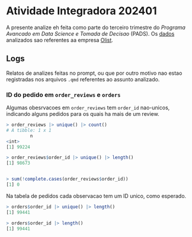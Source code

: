 * Atividade Integradora 202401
A presente analize eh feita como parte do terceiro trimestre do /Programa Avancado em Data Science e Tomada de Decisao/ (PADS). Os [[./Dados - Olist/][dados]] analizados sao referentes aa empresa [[https://olist.com/][Olist]].
** Logs
Relatos de analizes feitas no prompt, ou que por outro motivo nao estao registradas nos arquivos =.qmd= referentes ao assunto analizado.
*** ID do pedido em =order_reviews= e =orders=
Algumas obesrvacoes em =order_reviews= tem =order_id= nao-unicos, indicando alguns pedidos para os quais ha mais de um review.
#+begin_src R
  > order_reviews |> unique() |> count()
  # A tibble: 1 x 1
           n
  <int>
  [1] 99224

  > order_reviews$order_id |> unique() |> length()
  [1] 98673

  
  > sum(!complete.cases(order_reviews$order_id))
  [1] 0
#+end_src

Na tabela de pedidos cada observacao tem um ID unico, como esperado.
#+begin_src R
  > orders$order_id |> unique() |> length()
  [1] 99441
    
  > orders$order_id |> length()
  [1] 99441
#+end_src
